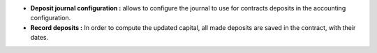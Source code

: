 - **Deposit journal configuration :** allows to configure the journal to use for
  contracts deposits in the accounting configuration.

- **Record deposits :** In order to compute the updated capital, all made
  deposits are saved in the contract, with their dates.

